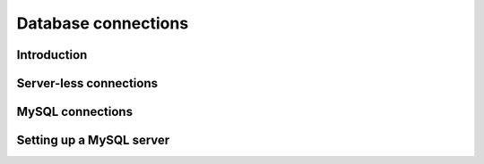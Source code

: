 .. _connections:

Database connections
====================

Introduction
++++++++++++

Server-less connections
+++++++++++++++++++++++

MySQL connections
+++++++++++++++++

Setting up a MySQL server
+++++++++++++++++++++++++